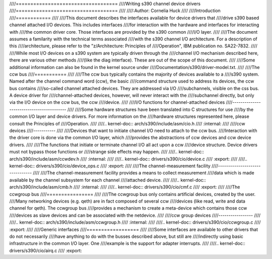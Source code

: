 ////===================================
////Writing s390 channel device drivers
////===================================
////
////:Author: Cornelia Huck
////
////Introduction
////============
////
////This document describes the interfaces available for device drivers that
////drive s390 based channel attached I/O devices. This includes interfaces
////for interaction with the hardware and interfaces for interacting with
////the common driver core. Those interfaces are provided by the s390 common
////I/O layer.
////
////The document assumes a familarity with the technical terms associated
////with the s390 channel I/O architecture. For a description of this
////architecture, please refer to the "z/Architecture: Principles of
////Operation", IBM publication no. SA22-7832.
////
////While most I/O devices on a s390 system are typically driven through the
////channel I/O mechanism described here, there are various other methods
////(like the diag interface). These are out of the scope of this document.
////
////Some additional information can also be found in the kernel source under
////Documentation/s390/driver-model.txt.
////
////The ccw bus
////===========
////
////The ccw bus typically contains the majority of devices available to a
////s390 system. Named after the channel command word (ccw), the basic
////command structure used to address its devices, the ccw bus contains
////so-called channel attached devices. They are addressed via I/O
////subchannels, visible on the css bus. A device driver for
////channel-attached devices, however, will never interact with the
////subchannel directly, but only via the I/O device on the ccw bus, the ccw
////device.
////
////I/O functions for channel-attached devices
////------------------------------------------
////
////Some hardware structures have been translated into C structures for use
////by the common I/O layer and device drivers. For more information on the
////hardware structures represented here, please consult the Principles of
////Operation.
////
////.. kernel-doc:: arch/s390/include/asm/cio.h
////   :internal:
////
////ccw devices
////-----------
////
////Devices that want to initiate channel I/O need to attach to the ccw bus.
////Interaction with the driver core is done via the common I/O layer, which
////provides the abstractions of ccw devices and ccw device drivers.
////
////The functions that initiate or terminate channel I/O all act upon a ccw
////device structure. Device drivers must not bypass those functions or
////strange side effects may happen.
////
////.. kernel-doc:: arch/s390/include/asm/ccwdev.h
////   :internal:
////
////.. kernel-doc:: drivers/s390/cio/device.c
////   :export:
////
////.. kernel-doc:: drivers/s390/cio/device_ops.c
////   :export:
////
////The channel-measurement facility
////--------------------------------
////
////The channel-measurement facility provides a means to collect measurement
////data which is made available by the channel subsystem for each channel
////attached device.
////
////.. kernel-doc:: arch/s390/include/asm/cmb.h
////   :internal:
////
////.. kernel-doc:: drivers/s390/cio/cmf.c
////   :export:
////
////The ccwgroup bus
////================
////
////The ccwgroup bus only contains artificial devices, created by the user.
////Many networking devices (e.g. qeth) are in fact composed of several ccw
////devices (like read, write and data channel for qeth). The ccwgroup bus
////provides a mechanism to create a meta-device which contains those ccw
////devices as slave devices and can be associated with the netdevice.
////
////ccw group devices
////-----------------
////
////.. kernel-doc:: arch/s390/include/asm/ccwgroup.h
////   :internal:
////
////.. kernel-doc:: drivers/s390/cio/ccwgroup.c
////   :export:
////
////Generic interfaces
////==================
////
////Some interfaces are available to other drivers that do not necessarily
////have anything to do with the busses described above, but still are
////indirectly using basic infrastructure in the common I/O layer. One
////example is the support for adapter interrupts.
////
////.. kernel-doc:: drivers/s390/cio/airq.c
////   :export:
